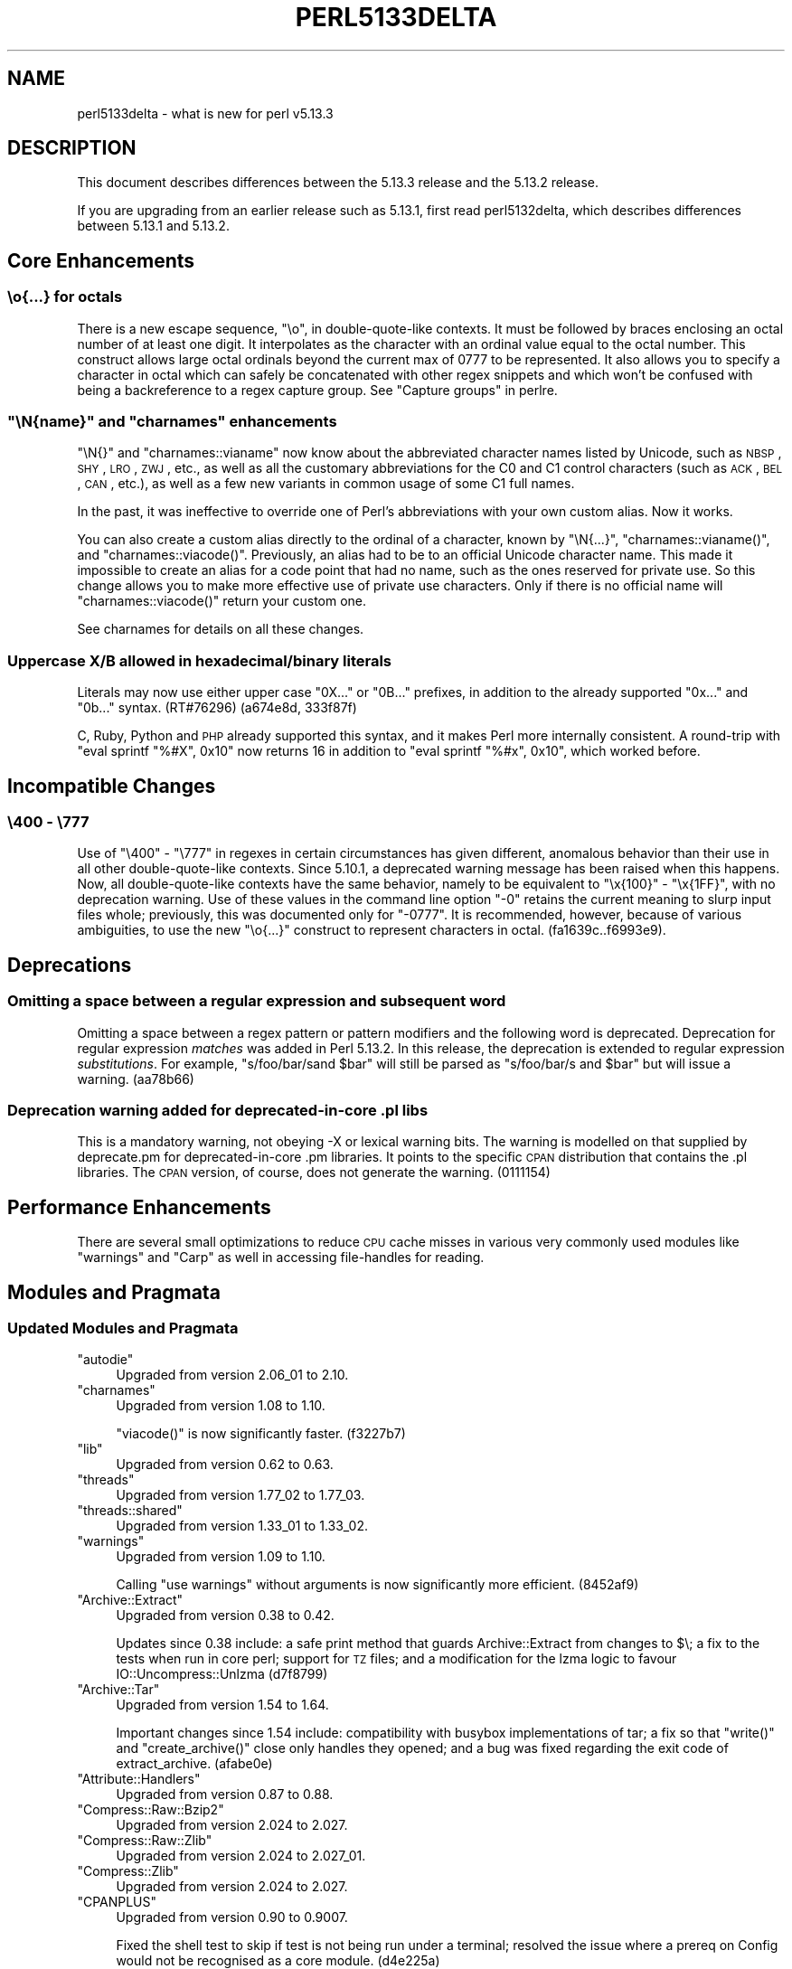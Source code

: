 .\" Automatically generated by Pod::Man 2.25 (Pod::Simple 3.16)
.\"
.\" Standard preamble:
.\" ========================================================================
.de Sp \" Vertical space (when we can't use .PP)
.if t .sp .5v
.if n .sp
..
.de Vb \" Begin verbatim text
.ft CW
.nf
.ne \\$1
..
.de Ve \" End verbatim text
.ft R
.fi
..
.\" Set up some character translations and predefined strings.  \*(-- will
.\" give an unbreakable dash, \*(PI will give pi, \*(L" will give a left
.\" double quote, and \*(R" will give a right double quote.  \*(C+ will
.\" give a nicer C++.  Capital omega is used to do unbreakable dashes and
.\" therefore won't be available.  \*(C` and \*(C' expand to `' in nroff,
.\" nothing in troff, for use with C<>.
.tr \(*W-
.ds C+ C\v'-.1v'\h'-1p'\s-2+\h'-1p'+\s0\v'.1v'\h'-1p'
.ie n \{\
.    ds -- \(*W-
.    ds PI pi
.    if (\n(.H=4u)&(1m=24u) .ds -- \(*W\h'-12u'\(*W\h'-12u'-\" diablo 10 pitch
.    if (\n(.H=4u)&(1m=20u) .ds -- \(*W\h'-12u'\(*W\h'-8u'-\"  diablo 12 pitch
.    ds L" ""
.    ds R" ""
.    ds C` ""
.    ds C' ""
'br\}
.el\{\
.    ds -- \|\(em\|
.    ds PI \(*p
.    ds L" ``
.    ds R" ''
'br\}
.\"
.\" Escape single quotes in literal strings from groff's Unicode transform.
.ie \n(.g .ds Aq \(aq
.el       .ds Aq '
.\"
.\" If the F register is turned on, we'll generate index entries on stderr for
.\" titles (.TH), headers (.SH), subsections (.SS), items (.Ip), and index
.\" entries marked with X<> in POD.  Of course, you'll have to process the
.\" output yourself in some meaningful fashion.
.ie \nF \{\
.    de IX
.    tm Index:\\$1\t\\n%\t"\\$2"
..
.    nr % 0
.    rr F
.\}
.el \{\
.    de IX
..
.\}
.\"
.\" Accent mark definitions (@(#)ms.acc 1.5 88/02/08 SMI; from UCB 4.2).
.\" Fear.  Run.  Save yourself.  No user-serviceable parts.
.    \" fudge factors for nroff and troff
.if n \{\
.    ds #H 0
.    ds #V .8m
.    ds #F .3m
.    ds #[ \f1
.    ds #] \fP
.\}
.if t \{\
.    ds #H ((1u-(\\\\n(.fu%2u))*.13m)
.    ds #V .6m
.    ds #F 0
.    ds #[ \&
.    ds #] \&
.\}
.    \" simple accents for nroff and troff
.if n \{\
.    ds ' \&
.    ds ` \&
.    ds ^ \&
.    ds , \&
.    ds ~ ~
.    ds /
.\}
.if t \{\
.    ds ' \\k:\h'-(\\n(.wu*8/10-\*(#H)'\'\h"|\\n:u"
.    ds ` \\k:\h'-(\\n(.wu*8/10-\*(#H)'\`\h'|\\n:u'
.    ds ^ \\k:\h'-(\\n(.wu*10/11-\*(#H)'^\h'|\\n:u'
.    ds , \\k:\h'-(\\n(.wu*8/10)',\h'|\\n:u'
.    ds ~ \\k:\h'-(\\n(.wu-\*(#H-.1m)'~\h'|\\n:u'
.    ds / \\k:\h'-(\\n(.wu*8/10-\*(#H)'\z\(sl\h'|\\n:u'
.\}
.    \" troff and (daisy-wheel) nroff accents
.ds : \\k:\h'-(\\n(.wu*8/10-\*(#H+.1m+\*(#F)'\v'-\*(#V'\z.\h'.2m+\*(#F'.\h'|\\n:u'\v'\*(#V'
.ds 8 \h'\*(#H'\(*b\h'-\*(#H'
.ds o \\k:\h'-(\\n(.wu+\w'\(de'u-\*(#H)/2u'\v'-.3n'\*(#[\z\(de\v'.3n'\h'|\\n:u'\*(#]
.ds d- \h'\*(#H'\(pd\h'-\w'~'u'\v'-.25m'\f2\(hy\fP\v'.25m'\h'-\*(#H'
.ds D- D\\k:\h'-\w'D'u'\v'-.11m'\z\(hy\v'.11m'\h'|\\n:u'
.ds th \*(#[\v'.3m'\s+1I\s-1\v'-.3m'\h'-(\w'I'u*2/3)'\s-1o\s+1\*(#]
.ds Th \*(#[\s+2I\s-2\h'-\w'I'u*3/5'\v'-.3m'o\v'.3m'\*(#]
.ds ae a\h'-(\w'a'u*4/10)'e
.ds Ae A\h'-(\w'A'u*4/10)'E
.    \" corrections for vroff
.if v .ds ~ \\k:\h'-(\\n(.wu*9/10-\*(#H)'\s-2\u~\d\s+2\h'|\\n:u'
.if v .ds ^ \\k:\h'-(\\n(.wu*10/11-\*(#H)'\v'-.4m'^\v'.4m'\h'|\\n:u'
.    \" for low resolution devices (crt and lpr)
.if \n(.H>23 .if \n(.V>19 \
\{\
.    ds : e
.    ds 8 ss
.    ds o a
.    ds d- d\h'-1'\(ga
.    ds D- D\h'-1'\(hy
.    ds th \o'bp'
.    ds Th \o'LP'
.    ds ae ae
.    ds Ae AE
.\}
.rm #[ #] #H #V #F C
.\" ========================================================================
.\"
.IX Title "PERL5133DELTA 1"
.TH PERL5133DELTA 1 "2011-12-23" "perl v5.14.2" "Perl Programmers Reference Guide"
.\" For nroff, turn off justification.  Always turn off hyphenation; it makes
.\" way too many mistakes in technical documents.
.if n .ad l
.nh
.SH "NAME"
perl5133delta \- what is new for perl v5.13.3
.SH "DESCRIPTION"
.IX Header "DESCRIPTION"
This document describes differences between the 5.13.3 release and
the 5.13.2 release.
.PP
If you are upgrading from an earlier release such as 5.13.1, first read
perl5132delta, which describes differences between 5.13.1 and
5.13.2.
.SH "Core Enhancements"
.IX Header "Core Enhancements"
.SS "\eo{...} for octals"
.IX Subsection "o{...} for octals"
There is a new escape sequence, \f(CW"\eo"\fR, in double-quote-like contexts.
It must be followed by braces enclosing an octal number of at least one
digit.  It interpolates as the character with an ordinal value equal to
the octal number.  This construct allows large octal ordinals beyond the
current max of 0777 to be represented.  It also allows you to specify a
character in octal which can safely be concatenated with other regex
snippets and which won't be confused with being a backreference to
a regex capture group.  See \*(L"Capture groups\*(R" in perlre.
.ie n .SS """\eN{\fIname\fP}"" and ""charnames"" enhancements"
.el .SS "\f(CW\eN{\fP\f(CIname\fP\f(CW}\fP and \f(CWcharnames\fP enhancements"
.IX Subsection "N{name} and charnames enhancements"
\&\f(CW\*(C`\eN{}\*(C'\fR and \f(CW\*(C`charnames::vianame\*(C'\fR now know about the abbreviated
character names listed by Unicode, such as \s-1NBSP\s0, \s-1SHY\s0, \s-1LRO\s0, \s-1ZWJ\s0, etc., as
well as all the customary abbreviations for the C0 and C1 control
characters (such as \s-1ACK\s0, \s-1BEL\s0, \s-1CAN\s0, etc.), as well as a few new variants
in common usage of some C1 full names.
.PP
In the past, it was ineffective to override one of Perl's abbreviations
with your own custom alias.  Now it works.
.PP
You can also create a custom alias directly to the ordinal of a
character, known by \f(CW\*(C`\eN{...}\*(C'\fR, \f(CW\*(C`charnames::vianame()\*(C'\fR, and
\&\f(CW\*(C`charnames::viacode()\*(C'\fR.  Previously, an alias had to be to an official
Unicode character name.  This made it impossible to create an alias for
a code point that had no name, such as the ones reserved for private
use.  So this change allows you to make more effective use of private
use characters.  Only if there is no official name will
\&\f(CW\*(C`charnames::viacode()\*(C'\fR return your custom one.
.PP
See charnames for details on all these changes.
.SS "Uppercase X/B allowed in hexadecimal/binary literals"
.IX Subsection "Uppercase X/B allowed in hexadecimal/binary literals"
Literals may now use either upper case \f(CW\*(C`0X...\*(C'\fR or \f(CW\*(C`0B...\*(C'\fR prefixes,
in addition to the already supported \f(CW\*(C`0x...\*(C'\fR and \f(CW\*(C`0b...\*(C'\fR
syntax. (RT#76296) (a674e8d, 333f87f)
.PP
C, Ruby, Python and \s-1PHP\s0 already supported this syntax, and it makes
Perl more internally consistent. A round-trip with \f(CW\*(C`eval sprintf
"%#X", 0x10\*(C'\fR now returns \f(CW16\fR in addition to \f(CW\*(C`eval sprintf "%#x",
0x10\*(C'\fR, which worked before.
.SH "Incompatible Changes"
.IX Header "Incompatible Changes"
.SS "\e400 \- \e777"
.IX Subsection "400 - 777"
Use of \f(CW\*(C`\e400\*(C'\fR \- \f(CW\*(C`\e777\*(C'\fR in regexes in certain circumstances has given
different, anomalous behavior than their use in all other
double-quote-like contexts.   Since 5.10.1, a deprecated warning message
has been raised when this happens.  Now, all double-quote-like contexts
have the same behavior, namely to be equivalent to \f(CW\*(C`\ex{100}\*(C'\fR \-
\&\f(CW\*(C`\ex{1FF}\*(C'\fR, with no deprecation warning. Use of these values in the
command line option \f(CW"\-0"\fR retains the current meaning to slurp input
files whole; previously, this was documented only for \f(CW"\-0777"\fR.  It is
recommended, however, because of various ambiguities, to use the new
\&\f(CW\*(C`\eo{...}\*(C'\fR construct to represent characters in octal.
(fa1639c..f6993e9).
.SH "Deprecations"
.IX Header "Deprecations"
.SS "Omitting a space between a regular expression and subsequent word"
.IX Subsection "Omitting a space between a regular expression and subsequent word"
Omitting a space between a regex pattern or pattern modifiers and the
following word is deprecated. Deprecation for regular expression
\&\fImatches\fR was added in Perl 5.13.2.  In this release, the deprecation
is extended to regular expression \fIsubstitutions\fR. For example,
\&\f(CW\*(C`s/foo/bar/sand $bar\*(C'\fR will still be parsed as
\&\f(CW\*(C`s/foo/bar/s and $bar\*(C'\fR but will issue a warning. (aa78b66)
.SS "Deprecation warning added for deprecated-in-core .pl libs"
.IX Subsection "Deprecation warning added for deprecated-in-core .pl libs"
This is a mandatory warning, not obeying \-X or lexical warning bits.
The warning is modelled on that supplied by deprecate.pm for
deprecated-in-core .pm libraries.  It points to the specific \s-1CPAN\s0
distribution that contains the .pl libraries. The \s-1CPAN\s0 version, of
course, does not generate the warning. (0111154)
.SH "Performance Enhancements"
.IX Header "Performance Enhancements"
There are several small optimizations to reduce \s-1CPU\s0 cache misses in various very
commonly used modules like \f(CW\*(C`warnings\*(C'\fR and \f(CW\*(C`Carp\*(C'\fR as well in accessing
file-handles for reading.
.SH "Modules and Pragmata"
.IX Header "Modules and Pragmata"
.SS "Updated Modules and Pragmata"
.IX Subsection "Updated Modules and Pragmata"
.ie n .IP """autodie""" 4
.el .IP "\f(CWautodie\fR" 4
.IX Item "autodie"
Upgraded from version 2.06_01 to 2.10.
.ie n .IP """charnames""" 4
.el .IP "\f(CWcharnames\fR" 4
.IX Item "charnames"
Upgraded from version 1.08 to 1.10.
.Sp
\&\f(CW\*(C`viacode()\*(C'\fR is now significantly faster. (f3227b7)
.ie n .IP """lib""" 4
.el .IP "\f(CWlib\fR" 4
.IX Item "lib"
Upgraded from version 0.62 to 0.63.
.ie n .IP """threads""" 4
.el .IP "\f(CWthreads\fR" 4
.IX Item "threads"
Upgraded from version 1.77_02 to 1.77_03.
.ie n .IP """threads::shared""" 4
.el .IP "\f(CWthreads::shared\fR" 4
.IX Item "threads::shared"
Upgraded from version 1.33_01 to 1.33_02.
.ie n .IP """warnings""" 4
.el .IP "\f(CWwarnings\fR" 4
.IX Item "warnings"
Upgraded from version 1.09 to 1.10.
.Sp
Calling \f(CW\*(C`use warnings\*(C'\fR without arguments is now significantly more efficient.
(8452af9)
.ie n .IP """Archive::Extract""" 4
.el .IP "\f(CWArchive::Extract\fR" 4
.IX Item "Archive::Extract"
Upgraded from version 0.38 to 0.42.
.Sp
Updates since 0.38 include: a safe print method that guards
Archive::Extract from changes to $\e; a fix to the tests when run in core
perl; support for \s-1TZ\s0 files; and a modification for the lzma logic to favour
IO::Uncompress::Unlzma (d7f8799)
.ie n .IP """Archive::Tar""" 4
.el .IP "\f(CWArchive::Tar\fR" 4
.IX Item "Archive::Tar"
Upgraded from version 1.54 to 1.64.
.Sp
Important changes since 1.54 include: compatibility with busybox
implementations of tar; a fix so that \f(CW\*(C`write()\*(C'\fR and \f(CW\*(C`create_archive()\*(C'\fR
close only handles they opened; and a bug was fixed regarding the exit code
of extract_archive. (afabe0e)
.ie n .IP """Attribute::Handlers""" 4
.el .IP "\f(CWAttribute::Handlers\fR" 4
.IX Item "Attribute::Handlers"
Upgraded from version 0.87 to 0.88.
.ie n .IP """Compress::Raw::Bzip2""" 4
.el .IP "\f(CWCompress::Raw::Bzip2\fR" 4
.IX Item "Compress::Raw::Bzip2"
Upgraded from version 2.024 to 2.027.
.ie n .IP """Compress::Raw::Zlib""" 4
.el .IP "\f(CWCompress::Raw::Zlib\fR" 4
.IX Item "Compress::Raw::Zlib"
Upgraded from version 2.024 to 2.027_01.
.ie n .IP """Compress::Zlib""" 4
.el .IP "\f(CWCompress::Zlib\fR" 4
.IX Item "Compress::Zlib"
Upgraded from version 2.024 to 2.027.
.ie n .IP """CPANPLUS""" 4
.el .IP "\f(CWCPANPLUS\fR" 4
.IX Item "CPANPLUS"
Upgraded from version 0.90 to 0.9007.
.Sp
Fixed the shell test to skip if test is not being run under a terminal;
resolved the issue where a prereq on Config would not be recognised as a
core module. (d4e225a)
.ie n .IP """Digest::MD5""" 4
.el .IP "\f(CWDigest::MD5\fR" 4
.IX Item "Digest::MD5"
Upgraded from version 2.39 to 2.40.
.ie n .IP """Digest::SHA""" 4
.el .IP "\f(CWDigest::SHA\fR" 4
.IX Item "Digest::SHA"
Upgraded from version 5.47 to 5.48.
.ie n .IP """Exporter""" 4
.el .IP "\f(CWExporter\fR" 4
.IX Item "Exporter"
Upgraded from version 5.64_02 to 5.64_03.
.Sp
Exporter no longer overrides \f(CW$SIG{_\|_WARN_\|_}\fR (\s-1RT\s0 #74472) (9b86bb5)
.ie n .IP """ExtUtils::CBuilder""" 4
.el .IP "\f(CWExtUtils::CBuilder\fR" 4
.IX Item "ExtUtils::CBuilder"
Upgraded from version 0.27 to 0.2703.
.ie n .IP """ExtUtils::Manifest""" 4
.el .IP "\f(CWExtUtils::Manifest\fR" 4
.IX Item "ExtUtils::Manifest"
Upgraded from version 1.57 to 1.58.
.ie n .IP """ExtUtils::ParseXS""" 4
.el .IP "\f(CWExtUtils::ParseXS\fR" 4
.IX Item "ExtUtils::ParseXS"
Upgraded from version 2.2205 to 2.2206.
.ie n .IP """File::Copy""" 4
.el .IP "\f(CWFile::Copy\fR" 4
.IX Item "File::Copy"
Upgraded from version 2.19 to 2.20.
.Sp
Skips suid tests on a nosuid partition.  These tests were being skipped on
OpenBSD, but nosuid partitions can exist on other systems too. Now it just
checks if it can create a suid directory, if not the tests are skipped.
Perl builds without errors in a nosuid /tmp with this patch.  (cae9400)
.ie n .IP """I18N::LangTags""" 4
.el .IP "\f(CWI18N::LangTags\fR" 4
.IX Item "I18N::LangTags"
Upgraded from version 0.35 to 0.35_01.
.ie n .IP """IPC::Cmd""" 4
.el .IP "\f(CWIPC::Cmd\fR" 4
.IX Item "IPC::Cmd"
Upgraded from version 0.58 to 0.60.
.ie n .IP """IPC::SysV""" 4
.el .IP "\f(CWIPC::SysV\fR" 4
.IX Item "IPC::SysV"
Upgraded from version 2.01 to 2.03.
.ie n .IP """Locale::Maketext""" 4
.el .IP "\f(CWLocale::Maketext\fR" 4
.IX Item "Locale::Maketext"
Upgraded from version 1.14 to 1.15.
.Sp
Locale::Maketext guts have been merged back into the main module (87d86da)
and adds external cache support (ace47d6)
.ie n .IP """Module::Build""" 4
.el .IP "\f(CWModule::Build\fR" 4
.IX Item "Module::Build"
Upgraded from version 0.3603 to 0.3607.
.ie n .IP """Module::CoreList""" 4
.el .IP "\f(CWModule::CoreList\fR" 4
.IX Item "Module::CoreList"
Upgraded from version 2.34 to 2.36.
.ie n .IP """Module::Load""" 4
.el .IP "\f(CWModule::Load\fR" 4
.IX Item "Module::Load"
Upgraded from version 0.16 to 0.18.
.ie n .IP """Term::ANSIColor""" 4
.el .IP "\f(CWTerm::ANSIColor\fR" 4
.IX Item "Term::ANSIColor"
Upgraded from version 2.02 to 3.00.
.ie n .IP """Test::Harness""" 4
.el .IP "\f(CWTest::Harness\fR" 4
.IX Item "Test::Harness"
Upgraded from version 3.17 to 3.21.
.Sp
The core update from Test-Harness 3.17 to 3.21 fixed some things, but
also introduced a known problem with argument
passing to non-Perl tests.
.ie n .IP """Time::HiRes""" 4
.el .IP "\f(CWTime::HiRes\fR" 4
.IX Item "Time::HiRes"
Upgraded from version 1.9719 to 1.9721.
.ie n .IP """Time::Piece""" 4
.el .IP "\f(CWTime::Piece\fR" 4
.IX Item "Time::Piece"
Upgraded from version 1.15_01 to 1.20_01.
.ie n .IP """Unicode::Collate""" 4
.el .IP "\f(CWUnicode::Collate\fR" 4
.IX Item "Unicode::Collate"
Upgraded from version 0.52_01 to 0.53.
.Sp
Includes Unicode Collation Algorithm 18 (74b94a7)
.ie n .IP """Unicode::Normalize""" 4
.el .IP "\f(CWUnicode::Normalize\fR" 4
.IX Item "Unicode::Normalize"
Upgraded from version 1.03 to 1.06.
.SH "Documentation"
.IX Header "Documentation"
.SS "New Documentation"
.IX Subsection "New Documentation"
\fIperl5121delta\fR
.IX Subsection "perl5121delta"
.PP
The Perl 5.12.1 perldelta file was added from the Perl maintenance branch
.SS "Changes to Existing Documentation"
.IX Subsection "Changes to Existing Documentation"
\fIGeneral changes\fR
.IX Subsection "General changes"
.IP "\(bu" 4
Octal character escapes in documentation now prefer a three-digit octal
escape or the new \f(CW\*(C`\eo{...}\*(C'\fR escape as they have more consistent behavior
in different contexts than other forms. (ce7b6f0) (d8b950d) (e1f120a)
.IP "\(bu" 4
Documentation now standardizes on the term 'capture group' over 'buffer'
in regular expression documentation (c27a5cf)
.PP
\fIperlfunc\fR
.IX Subsection "perlfunc"
.IP "\(bu" 4
Added cautionary note about \*(L"no \s-1VERSION\s0\*(R" (e0de7c2)
.IP "\(bu" 4
Added additional notes regarding srand when forking (d460397)
.PP
\fIperlop\fR
.IX Subsection "perlop"
.IP "\(bu" 4
Improved documentation of unusual character escapes (4068718, 9644846)
.IP "\(bu" 4
Clarified how hexadecimal escapes are interpreted, with particular
attention to the treatment of invalid characters (9644846)
.PP
\fIperlrun\fR
.IX Subsection "perlrun"
.IP "\(bu" 4
Clarified the behavior of the \f(CW\*(C`\-0NNN\*(C'\fR switch for \f(CW\*(C`\-0400\*(C'\fR or higher (7ba31cb)
.PP
\fIperlpolicy\fR
.IX Subsection "perlpolicy"
.IP "\(bu" 4
Added the policy on compatibility and deprecation along with definitions of
terms like \*(L"deprecation\*(R" (70e4a83)
.PP
\fIperlre\fR
.IX Subsection "perlre"
.IP "\(bu" 4
Added examples of the perils of not using \eg{} when there are more
than nine back-references (9d86067)
.PP
\fIperltie\fR
.IX Subsection "perltie"
.IP "\(bu" 4
Updated some examples for modern Perl style (67d00dd)
.SH "Utility Changes"
.IX Header "Utility Changes"
\fIperldb\fR
.IX Subsection "perldb"
.IP "\(bu" 4
The remote terminal works after forking and spawns new sessions \- one
for each forked process (11653f7)
.IP "\(bu" 4
Uses the less pager path from Config instead of searching for it (bf320d6)
.SH "Configuration and Compilation"
.IX Header "Configuration and Compilation"
.IP "\(bu" 4
Adjusted 'make test.valgrind' to account for cpan/dist/ext separation
(e07ce2e)
.SH "Testing"
.IX Header "Testing"
.IP "\(bu" 4
\&\fIt/harness\fR clears \s-1PERL5LIB\s0, \s-1PERLLIB\s0, \s-1PERL5OPT\s0 as t/TEST does (a2d3de1)
.IP "\(bu" 4
Many common testing routines were refactored into t/lib/common.pl
.IP "\(bu" 4
Several test files have been modernized to use Test::More
.SH "Platform Support"
.IX Header "Platform Support"
.SS "Discontinued Platforms"
.IX Subsection "Discontinued Platforms"
.IP "MacOS Classic" 4
.IX Item "MacOS Classic"
Support for MacOS Classic within ExtUtils::MakeMaker was removed from Perl in
December 2004.  Vestigial MacOS Classic specific code has now been removed
from other core modules as well (8f8c2a4..c457df0)
.SS "Platform-Specific Notes"
.IX Subsection "Platform-Specific Notes"
.IP "Win32" 4
.IX Item "Win32"
t/io/openpid.t now uses the \fIalarm()\fR watchdog strategy for more
robustness (5732108)
.SH "Internal Changes"
.IX Header "Internal Changes"
.IP "\(bu" 4
Under some circumstances, the \f(CW\*(C`CvGV()\*(C'\fR field of a \s-1CV\s0 is now reference
counted. To ensure consistent behaviour, direct assignment to it, for
example \f(CW\*(C`CvGV(cv) = gv\*(C'\fR is now a compile-time error. A new macro,
\&\f(CW\*(C`CvGV_set(cv,gv)\*(C'\fR has been introduced to perform this operation safely.
Note that modification of this field is not part of of the public \s-1API\s0,
regardless of this new macro. This change caused some
issues in modules that used the private \f(CW\*(C`GvGV()\*(C'\fR
field.
.IP "\(bu" 4
It is now possible for \s-1XS\s0 code to hook into Perl's lexical scope
mechanism at compile time, using the new \f(CW\*(C`Perl_blockhook_register\*(C'\fR
function. See \*(L"Compile-time scope hooks\*(R" in perlguts.
.IP "\(bu" 4
Added \f(CW\*(C`Perl_croak_no_modify()\*(C'\fR to implement
\&\f(CW\*(C`Perl_croak("%s", PL_no_modify)\*(C'\fR (6ad8f25)
.IP "\(bu" 4
Added prototypes for \f(CW\*(C`tie()\*(C'\fR and \f(CW\*(C`untie()\*(C'\fR to allow overloading (RT#75902)
(1db4d19)
.IP "\(bu" 4
Adds \f(CW\*(C`my_[l]stat_flags()\*(C'\fR to replace \f(CW\*(C`my_[l]stat()\*(C'\fR.  \f(CW\*(C`my_stat()\*(C'\fR and
\&\f(CW\*(C`my_lstat()\*(C'\fR call get magic on the stack arg, so create \f(CW\*(C`_flags()\*(C'\fR
variants that allow us to control this. (0d7d409)
.SH "Selected Bug Fixes"
.IX Header "Selected Bug Fixes"
.IP "\(bu" 4
Some work has been done on the internal pointers that link between symbol
tables (stashes), typeglobs and subroutines. This has the effect that
various edge cases related to deleting stashes or stash entries (e.g.
<%FOO:: = ()>), and complex typeglob or code reference aliasing, will no
longer crash the interpreter.
.IP "\(bu" 4
Fixed \fIreadline()\fR when interrupted by signals so it no longer returns
the \*(L"same thing\*(R" as before or random memory
.IP "\(bu" 4
Fixed a regression of \fIkill()\fR when a match variable is used for the
process \s-1ID\s0 to kill  (RT#75812) (8af710e)
.IP "\(bu" 4
Fixed several subtle bugs in \fIsort()\fR when \f(CW@_\fR is accessed within a subroutine
used for sorting (RT#72334) (8f443ca)
.IP "\(bu" 4
Catch \fIyyparse()\fR exceptions in \f(CW\*(C`(?{...})\*(C'\fR (RT#2353) (634d691)
.IP "\(bu" 4
Avoid \s-1UTF\-8\s0 cache panics with offsets beyond a string (\s-1RT\s0 #75898) (3e2d381)
.IP "\(bu" 4
Fixed POSIX::strftime memory leak (RT#73520) (c4bc4aa)
.IP "\(bu" 4
Doesn't set strict with \f(CW\*(C`no VERSION\*(C'\fR if \f(CW\*(C`VERSION\*(C'\fR is greater than 5.12
(da8fb5d)
.IP "\(bu" 4
Avoids multiple FETCH/stringify on filetest ops (40c852d)
.IP "\(bu" 4
Fixed issue with string \f(CW\*(C`eval\*(C'\fR not detecting taint of overloaded/tied
arguments (\s-1RT\s0 #75716) (895b760)
.IP "\(bu" 4
Fix potential crashes of string \f(CW\*(C`eval\*(C'\fR when evaluating a object with
overloaded stringification by creating a stringified copy when necessary
(3e5c018)
.IP "\(bu" 4
Fixed bug where overloaded stringification could remove tainting
(\s-1RT\s0 #75716) (a02ec77)
.IP "\(bu" 4
Plugs more memory leaks in vms.c. (9e2bec0)
.IP "\(bu" 4
Fix pthread include error for Time::Piece (e9f284c)
.SH "Known Problems"
.IX Header "Known Problems"
.IP "\(bu" 4
Bug fixes involving CvGV reference counting break Sub::Name.  A
patch has been sent upstream to the maintainer
.IP "\(bu" 4
\&\fIreadline()\fR returns an empty string instead of undef when it is
interrupted by a signal
.IP "\(bu" 4
Test-Harness was updated from 3.17 to 3.21 for this release. A rewrite
in how it handles non-Perl tests (in 3.17_01) broke argument passing to
non-Perl tests with prove (\s-1RT\s0 #59186), and required that non-Perl
tests be run as \f(CW\*(C`prove ./test.sh\*(C'\fR instead of \f(CW\*(C`prove test.sh\*(C'\fR These
issues are being solved upstream, but didn't make it into this release.
They're expected to be fixed in time for perl v5.13.4.  (\s-1RT\s0 #59457)
.IP "\(bu" 4
\&\f(CW\*(C`version\*(C'\fR now prevents object methods from being called as class methods
(d808b68)
.SH "Errata"
.IX Header "Errata"
.IP "\(bu" 4
Retroactively added the Acknowledgements list to perl5132delta,
which was excluded in the original release (d1e2db0)
.SH "Acknowledgements"
.IX Header "Acknowledgements"
Perl 5.13.3 represents approximately one month of development since Perl
5.13.2, and contains 12,184 lines of changes across 575 files from 104
authors and committers.
.PP
Thank you to the following for contributing to this release:
.PP
Abhijit Menon-Sen, Abigail, Alex Davies, Alex Vandiver, Alexandr
Ciornii, Andreas J. Koenig, Andrew Rodland, Andy Dougherty, Aristotle
Pagaltzis, Arkturuz, Ben Morrow, Bo Borgerson, Bo Lindbergh, Brad
Gilbert, Bram, Brian Phillips, Chas. Owens, Chip Salzenberg, Chris
Williams, Craig A. Berry, Curtis Jewell, Dan Dascalescu, Daniel
Frederick Crisman, Dave Rolsky, David Caldwell, David E. Wheeler, David
Golden, David Leadbeater, David Mitchell, Dennis Kaarsemaker, Eric
Brine, Father Chrysostomos, Florian Ragwitz, Frank Wiegand, Gene
Sullivan, George Greer, Gerard Goossen, Gisle Aas, Goro Fuji, Graham
Barr, H.Merijn Brand, Harmen, Hugo van der Sanden, James E Keenan, James
Mastros, Jan Dubois, Jerry D. Hedden, Jesse Vincent, Jim Cromie, John
Peacock, Jos Boumans, Josh ben Jore, Karl Williamson, Kevin Ryde, Leon
Brocard, Lubomir Rintel, Maik Hentsche, Marcus Holland-Moritz, Matt
Johnson, Matt S Trout, Max Maischein, Michael Breen, Michael G Schwern,
Moritz Lenz, Nga Tang Chan, Nicholas Clark, Nick Cleaton, Nick Johnston,
Niko Tyni, Offer Kaye, Paul Marquess, Philip Hazel, Philippe Bruhat,
Rafael Garcia-Suarez, Rainer Tammer, Reini Urban, Ricardo Signes,
Richard Soderberg, Robin Barker, Ruslan Zakirov, Salvador Fandino,
Salvador Ortiz Garcia, Shlomi Fish, Sinan Unur, Sisyphus, Slaven Rezic,
Steffen Mueller, Stepan Kasal, Steve Hay, Steve Peters, Sullivan Beck,
Tim Bunce, Todd Rinaldo, Tom Christiansen, Tom Hukins, Tony Cook,
Vincent Pit, Yuval Kogman, Yves Orton, Zefram, brian d foy, chromatic,
kmx, \*(AEvar Arnfjo\*:r\*(d- Bjarmason
.SH "Reporting Bugs"
.IX Header "Reporting Bugs"
If you find what you think is a bug, you might check the articles
recently posted to the comp.lang.perl.misc newsgroup and the perl
bug database at http://rt.perl.org/perlbug/ .  There may also be
information at http://www.perl.org/ , the Perl Home Page.
.PP
If you believe you have an unreported bug, please run the \fBperlbug\fR
program included with your release.  Be sure to trim your bug down
to a tiny but sufficient test case.  Your bug report, along with the
output of \f(CW\*(C`perl \-V\*(C'\fR, will be sent off to perlbug@perl.org to be
analysed by the Perl porting team.
.PP
If the bug you are reporting has security implications, which make it
inappropriate to send to a publicly archived mailing list, then please send
it to perl5\-security\-report@perl.org. This points to a closed subscription
unarchived mailing list, which includes all the core committers, who be able
to help assess the impact of issues, figure out a resolution, and help
co-ordinate the release of patches to mitigate or fix the problem across all
platforms on which Perl is supported. Please only use this address for
security issues in the Perl core, not for modules independently
distributed on \s-1CPAN\s0.
.SH "SEE ALSO"
.IX Header "SEE ALSO"
The \fIChanges\fR file for an explanation of how to view exhaustive details
on what changed.
.PP
The \fI\s-1INSTALL\s0\fR file for how to build Perl.
.PP
The \fI\s-1README\s0\fR file for general stuff.
.PP
The \fIArtistic\fR and \fICopying\fR files for copyright information.
